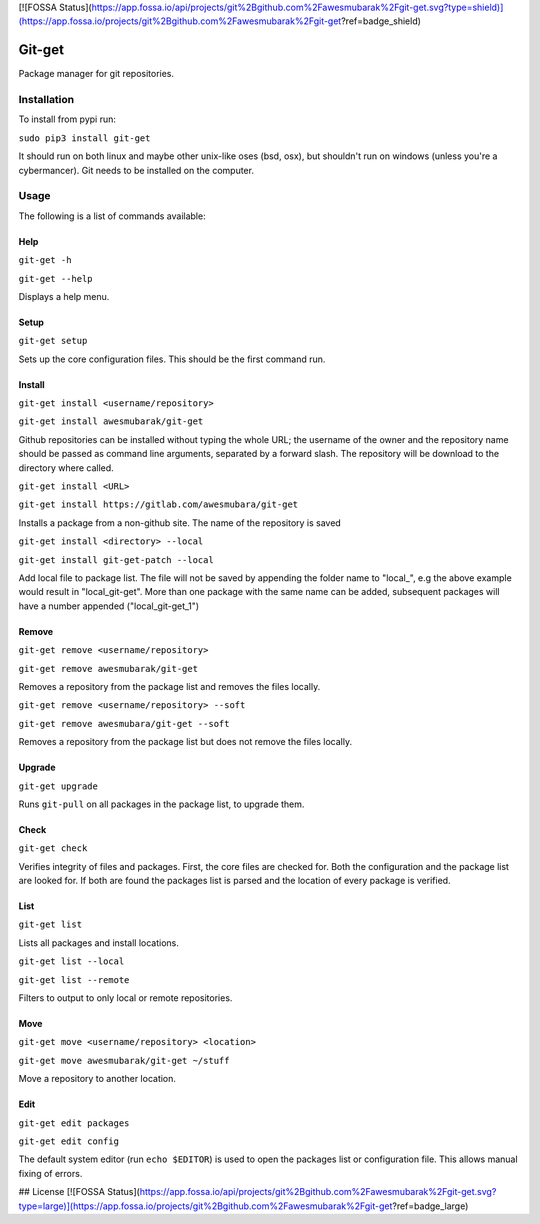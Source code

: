 [![FOSSA Status](https://app.fossa.io/api/projects/git%2Bgithub.com%2Fawesmubarak%2Fgit-get.svg?type=shield)](https://app.fossa.io/projects/git%2Bgithub.com%2Fawesmubarak%2Fgit-get?ref=badge_shield)

=======
Git-get
=======

Package manager for git repositories.

Installation
============

To install from pypi run:

``sudo pip3 install git-get``

It should run on both linux and maybe other unix-like oses (bsd, osx), but
shouldn't run on windows (unless you're a cybermancer). Git needs to be
installed on the computer.

Usage
=====

The following is a list of commands available:

Help
----

``git-get -h``

``git-get --help``

Displays a help menu.

Setup
-----

``git-get setup``

Sets up the core configuration files. This should be the first command run.

Install
-------

``git-get install <username/repository>``

``git-get install awesmubarak/git-get``

Github repositories can be installed without typing the whole URL; the username
of the owner and the repository name should be passed as command line
arguments, separated by a forward slash. The repository will be download to the
directory where called.

``git-get install <URL>``

``git-get install https://gitlab.com/awesmubara/git-get``

Installs a package from a non-github site. The name of the repository is saved

``git-get install <directory> --local``

``git-get install git-get-patch --local``

Add local file to package list. The file will not be saved by appending the
folder name to "local_", e.g the above example would result in "local_git-get".
More than one package with the same name can be added, subsequent packages will
have a number appended ("local_git-get_1")

Remove
------

``git-get remove <username/repository>``

``git-get remove awesmubarak/git-get``

Removes a repository from the package list and removes the files locally.

``git-get remove <username/repository> --soft``

``git-get remove awesmubara/git-get --soft``

Removes a repository from the package list but does not remove the files
locally.

Upgrade
-------

``git-get upgrade``

Runs ``git-pull`` on all packages in the package list, to upgrade them.

Check
-----

``git-get check``

Verifies integrity of files and packages. First, the core files are checked
for. Both the configuration and the package list are looked for. If both are
found the packages list is parsed and the location of every package is
verified.

List
----

``git-get list``

Lists all packages and install locations.

``git-get list --local``

``git-get list --remote``

Filters to output to only local or remote repositories.

Move
----

``git-get move <username/repository> <location>``

``git-get move awesmubarak/git-get ~/stuff``

Move a repository to another location.

Edit
----

``git-get edit packages``

``git-get edit config``

The default system editor (run ``echo $EDITOR``) is used to open the packages
list or configuration file. This allows manual fixing of errors.


## License
[![FOSSA Status](https://app.fossa.io/api/projects/git%2Bgithub.com%2Fawesmubarak%2Fgit-get.svg?type=large)](https://app.fossa.io/projects/git%2Bgithub.com%2Fawesmubarak%2Fgit-get?ref=badge_large)